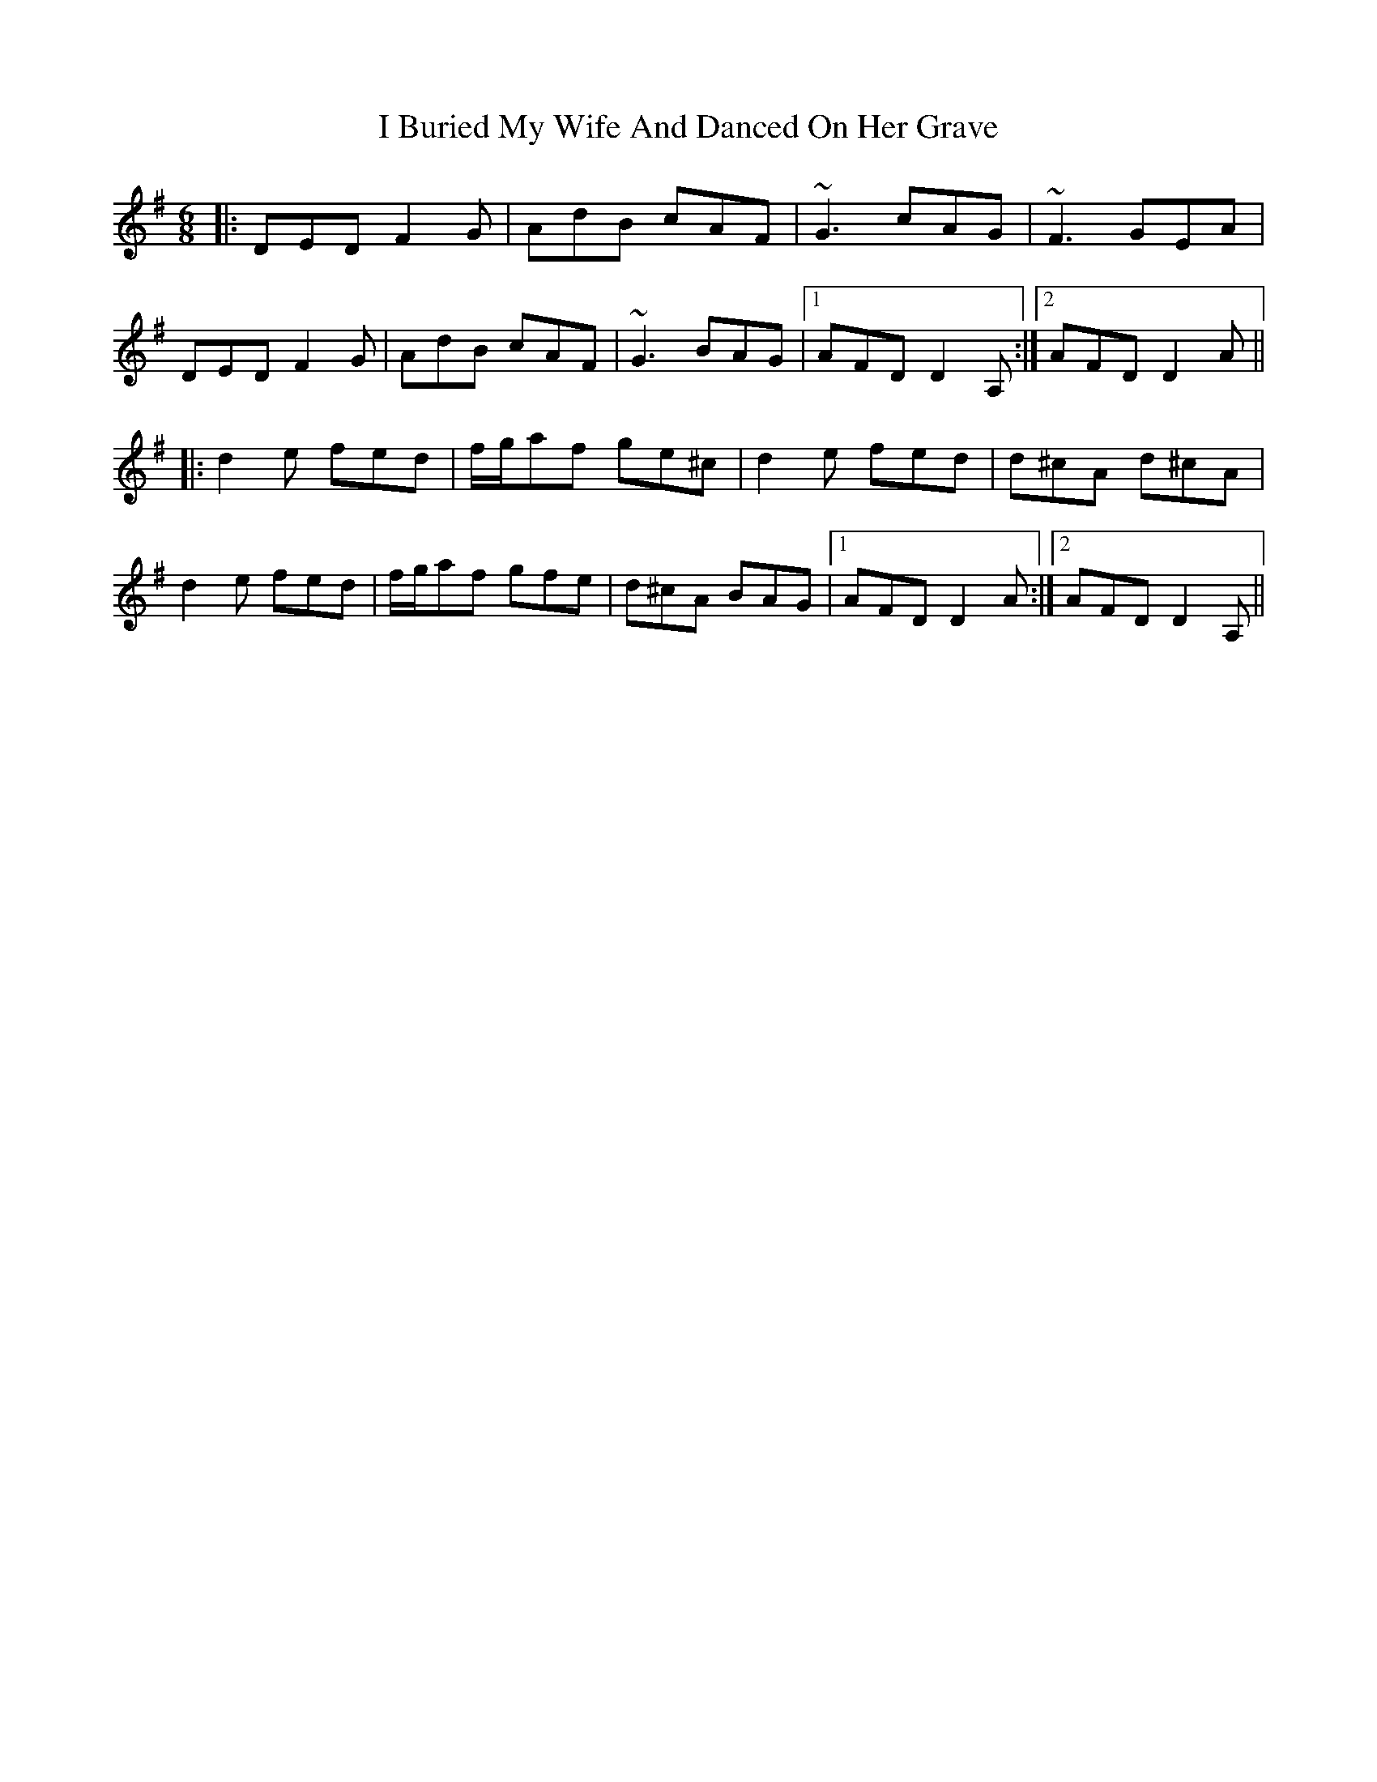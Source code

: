 X: 18504
T: I Buried My Wife And Danced On Her Grave
R: jig
M: 6/8
K: Dmixolydian
|:DED F2G|AdB cAF|~G3 cAG|~F3 GEA|
DED F2G|AdB cAF|~G3 BAG|1 AFD D2A,:|2 AFD D2A||
|:d2e fed|f/g/af ge^c|d2e fed|d^cA d^cA|
d2e fed|f/g/af gfe|d^cA BAG|1 AFD D2A:|2 AFD D2A,||

